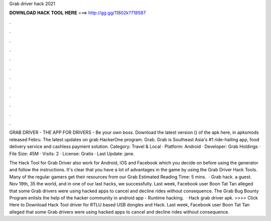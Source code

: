 Grab driver hack 2021



𝐃𝐎𝐖𝐍𝐋𝐎𝐀𝐃 𝐇𝐀𝐂𝐊 𝐓𝐎𝐎𝐋 𝐇𝐄𝐑𝐄 ===> http://gg.gg/11802k?718587



.



.



.



.



.



.



.



.



.



.



.



.

GRAB DRIVER - THE APP FOR DRIVERS - Be your own boss. Download the latest version () of the apk here, in apksmods released Febru. The latest updates on grab HackerOne program. Grab. Grab is Southeast Asia's #1 ride-hailing app, food delivery service and cashless payment solution. Category: Travel & Local · Platform: Android · Developer: Grab Holdings · File Size: 45M · Visits: 2 · License: Gratis · Last Update: jane.

The Hack Tool for Grab Driver also work for Android, iOS and Facebook which you decide on before using the generator and follow the instructions. It's clear that you have a lot of advantages in the game by using the Grab Driver Hack Tools. Many of the regular gamers get their resources from our Grab Estimated Reading Time: 5 mins.  · Grab hack. a guest. Nov 19th, 35 the world, and in one of our last hacks, we successfully. Last week, Facebook user Boon Tat Tan alleged that some Grab drivers were using hacked apps to cancel and decline rides without consequence. The Grab Bug Bounty Program enlists the help of the hacker community in android app - Runtime hacking.  · Hack grab driver apk. >>>> Click Here to Download Hack Tool driver for RTLU based USB dongles and Hack. Last week, Facebook user Boon Tat Tan alleged that some Grab drivers were using hacked apps to cancel and decline rides without consequence.
